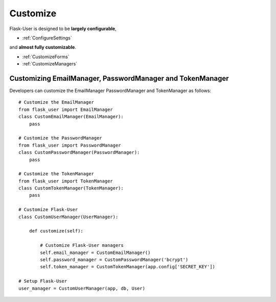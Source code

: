 Customize
=========

Flask-User is designed to be **largely configurable**,

- :ref:`ConfigureSettings`

and **almost fully customizable**.

- :ref:`CustomizeForms`
- :ref:`CustomizeManagers`


.. _CustomizeManagers:

Customizing EmailManager, PasswordManager and TokenManager
----------------------------------------------------------

Developers can customize the EmailManager PasswordManager and TokenManager as follows::

    # Customize the EmailManager
    from flask_user import EmailManager
    class CustomEmailManager(EmailManager):
        pass

    # Customize the PasswordManager
    from flask_user import PasswordManager
    class CustomPasswordManager(PasswordManager):
        pass

    # Customize the TokenManager
    from flask_user import TokenManager
    class CustomTokenManager(TokenManager):
        pass

    # Customize Flask-User
    class CustomUserManager(UserManager):

        def customize(self):

            # Customize Flask-User managers
            self.email_manager = CustomEmailManager()
            self.password_manager = CustomPasswordManager('bcrypt')
            self.token_manager = CustomTokenManager(app.config['SECRET_KEY'])

    # Setup Flask-User
    user_manager = CustomUserManager(app, db, User)

.. seealso::

    | :ref:`EmailManager`,
    | :ref:`PasswordManager`, and
    | :ref:`TokenManager`.





